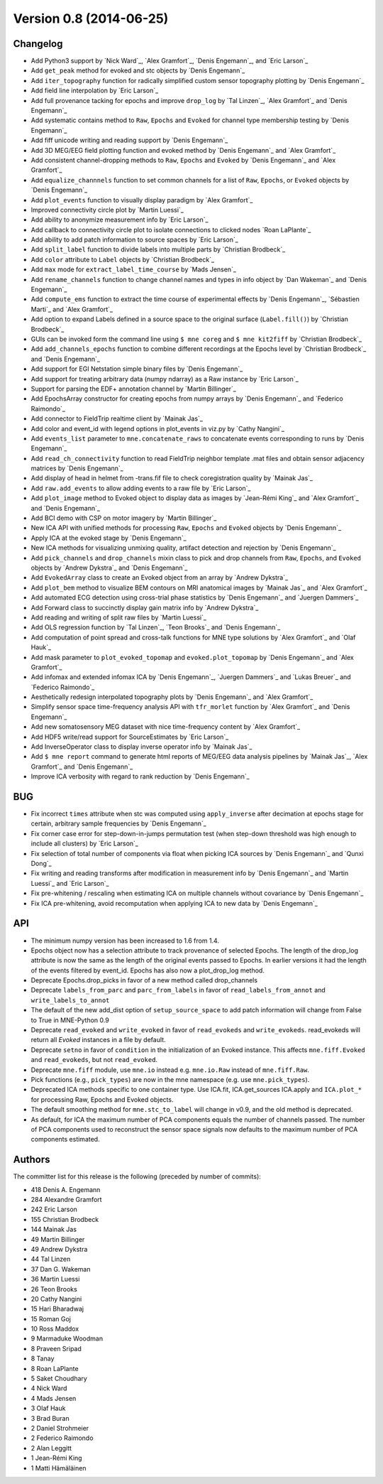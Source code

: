 .. _changes_0_8:

Version 0.8 (2014-06-25)
------------------------

Changelog
~~~~~~~~~

- Add Python3 support by `Nick Ward`_, `Alex Gramfort`_, `Denis Engemann`_, and `Eric Larson`_

- Add ``get_peak`` method for evoked and stc objects by  `Denis Engemann`_

- Add ``iter_topography`` function for radically simplified custom sensor topography plotting by `Denis Engemann`_

- Add field line interpolation by `Eric Larson`_

- Add full provenance tacking for epochs and improve ``drop_log`` by `Tal Linzen`_, `Alex Gramfort`_ and `Denis Engemann`_

- Add systematic contains method to ``Raw``, ``Epochs`` and ``Evoked`` for channel type membership testing by `Denis Engemann`_

- Add fiff unicode writing and reading support by `Denis Engemann`_

- Add 3D MEG/EEG field plotting function and evoked method by `Denis Engemann`_ and  `Alex Gramfort`_

- Add consistent channel-dropping methods to ``Raw``, ``Epochs`` and ``Evoked`` by `Denis Engemann`_ and  `Alex Gramfort`_

- Add ``equalize_channnels`` function to set common channels for a list of ``Raw``, ``Epochs``, or ``Evoked`` objects by `Denis Engemann`_

- Add ``plot_events`` function to visually display paradigm by `Alex Gramfort`_

- Improved connectivity circle plot by `Martin Luessi`_

- Add ability to anonymize measurement info by `Eric Larson`_

- Add callback to connectivity circle plot to isolate connections to clicked nodes `Roan LaPlante`_

- Add ability to add patch information to source spaces by `Eric Larson`_

- Add ``split_label`` function to divide labels into multiple parts by `Christian Brodbeck`_

- Add ``color`` attribute to ``Label`` objects by `Christian Brodbeck`_

- Add ``max`` mode for ``extract_label_time_course`` by `Mads Jensen`_

- Add ``rename_channels`` function to change channel names and types in info object by `Dan Wakeman`_ and `Denis Engemann`_

- Add  ``compute_ems`` function to extract the time course of experimental effects by `Denis Engemann`_, `Sébastien Marti`_ and `Alex Gramfort`_

- Add option to expand Labels defined in a source space to the original surface (``Label.fill()``) by `Christian Brodbeck`_

- GUIs can be invoked form the command line using ``$ mne coreg`` and ``$ mne kit2fiff`` by `Christian Brodbeck`_

- Add ``add_channels_epochs`` function to combine different recordings at the Epochs level by `Christian Brodbeck`_ and `Denis Engemann`_

- Add support for EGI Netstation simple binary files by `Denis Engemann`_

- Add support for treating arbitrary data (numpy ndarray) as a Raw instance by `Eric Larson`_

- Support for parsing the EDF+ annotation channel by `Martin Billinger`_

- Add EpochsArray constructor for creating epochs from numpy arrays by `Denis Engemann`_ and `Federico Raimondo`_

- Add connector to FieldTrip realtime client by `Mainak Jas`_

- Add color and event_id with legend options in plot_events in viz.py by `Cathy Nangini`_

- Add ``events_list`` parameter to ``mne.concatenate_raws`` to concatenate events corresponding to runs by `Denis Engemann`_

- Add ``read_ch_connectivity`` function to read FieldTrip neighbor template .mat files and obtain sensor adjacency matrices by `Denis Engemann`_

- Add display of head in helmet from -trans.fif file to check coregistration quality by `Mainak Jas`_

- Add ``raw.add_events`` to allow adding events to a raw file by `Eric Larson`_

- Add ``plot_image`` method to Evoked object to display data as images by `Jean-Rémi King`_ and `Alex Gramfort`_ and `Denis Engemann`_

- Add BCI demo with CSP on motor imagery by `Martin Billinger`_

- New ICA API with unified methods for processing ``Raw``, ``Epochs`` and ``Evoked`` objects by `Denis Engemann`_

- Apply ICA at the evoked stage by `Denis Engemann`_

- New ICA methods for visualizing unmixing quality, artifact detection and rejection by `Denis Engemann`_

- Add ``pick_channels`` and ``drop_channels`` mixin class to pick and drop channels from ``Raw``, ``Epochs``, and ``Evoked`` objects by `Andrew Dykstra`_ and `Denis Engemann`_

- Add ``EvokedArray`` class to create an Evoked object from an array by `Andrew Dykstra`_

- Add ``plot_bem`` method to visualize BEM contours on MRI anatomical images by `Mainak Jas`_ and `Alex Gramfort`_

- Add automated ECG detection using cross-trial phase statistics by `Denis Engemann`_ and `Juergen Dammers`_

- Add Forward class to succinctly display gain matrix info by `Andrew Dykstra`_

- Add reading and writing of split raw files by `Martin Luessi`_

- Add OLS regression function by `Tal Linzen`_, `Teon Brooks`_ and `Denis Engemann`_

- Add computation of point spread and cross-talk functions for MNE type solutions by `Alex Gramfort`_ and `Olaf Hauk`_

- Add mask parameter to ``plot_evoked_topomap`` and ``evoked.plot_topomap`` by `Denis Engemann`_ and `Alex Gramfort`_

- Add infomax and extended infomax ICA by `Denis Engemann`_, `Juergen Dammers`_ and `Lukas Breuer`_ and `Federico Raimondo`_

- Aesthetically redesign interpolated topography plots by `Denis Engemann`_ and `Alex Gramfort`_

- Simplify sensor space time-frequency analysis API with ``tfr_morlet`` function by `Alex Gramfort`_ and `Denis Engemann`_

- Add new somatosensory MEG dataset with nice time-frequency content by `Alex Gramfort`_

- Add HDF5 write/read support for SourceEstimates by `Eric Larson`_

- Add InverseOperator class to display inverse operator info by `Mainak Jas`_

- Add ``$ mne report`` command to generate html reports of MEG/EEG data analysis pipelines by `Mainak Jas`_, `Alex Gramfort`_ and `Denis Engemann`_

- Improve ICA verbosity with regard to rank reduction by `Denis Engemann`_

BUG
~~~

- Fix incorrect ``times`` attribute when stc was computed using ``apply_inverse`` after decimation at epochs stage for certain, arbitrary sample frequencies by `Denis Engemann`_

- Fix corner case error for step-down-in-jumps permutation test (when step-down threshold was high enough to include all clusters) by `Eric Larson`_

- Fix selection of total number of components via float when picking ICA sources by `Denis Engemann`_ and `Qunxi Dong`_

- Fix writing and reading transforms after modification in measurement info by `Denis Engemann`_ and `Martin Luessi`_ and `Eric Larson`_

- Fix pre-whitening / rescaling when estimating ICA on multiple channels without covariance by `Denis Engemann`_

- Fix ICA pre-whitening, avoid recomputation when applying ICA to new data by `Denis Engemann`_

API
~~~

- The minimum numpy version has been increased to 1.6 from 1.4.

- Epochs object now has a selection attribute to track provenance of selected Epochs. The length of the drop_log attribute is now the same as the length of the original events passed to Epochs. In earlier versions it had the length of the events filtered by event_id. Epochs has also now a plot_drop_log method.

- Deprecate Epochs.drop_picks in favor of a new method called drop_channels

- Deprecate ``labels_from_parc`` and ``parc_from_labels`` in favor of ``read_labels_from_annot`` and ``write_labels_to_annot``

- The default of the new add_dist option of ``setup_source_space`` to add patch information will change from False to True in MNE-Python 0.9

- Deprecate ``read_evoked`` and ``write_evoked`` in favor of ``read_evokeds`` and ``write_evokeds``. read_evokeds will return all `Evoked` instances in a file by default.

- Deprecate ``setno`` in favor of ``condition`` in the initialization of an Evoked instance. This affects ``mne.fiff.Evoked`` and ``read_evokeds``, but not ``read_evoked``.

- Deprecate ``mne.fiff`` module, use ``mne.io`` instead e.g. ``mne.io.Raw`` instead of ``mne.fiff.Raw``.

- Pick functions (e.g., ``pick_types``) are now in the mne namespace (e.g. use ``mne.pick_types``).

- Deprecated ICA methods specific to one container type. Use ICA.fit, ICA.get_sources ICA.apply and ``ICA.plot_*`` for processing Raw, Epochs and Evoked objects.

- The default smoothing method for ``mne.stc_to_label`` will change in v0.9, and the old method is deprecated.

- As default, for ICA the maximum number of PCA components equals the number of channels passed. The number of PCA components used to reconstruct the sensor space signals now defaults to the maximum number of PCA components estimated.

Authors
~~~~~~~

The committer list for this release is the following (preceded by number of commits):

* 418  Denis A. Engemann
* 284  Alexandre Gramfort
* 242  Eric Larson
* 155  Christian Brodbeck
* 144  Mainak Jas
* 49  Martin Billinger
* 49  Andrew Dykstra
* 44  Tal Linzen
* 37  Dan G. Wakeman
* 36  Martin Luessi
* 26  Teon Brooks
* 20  Cathy Nangini
* 15  Hari Bharadwaj
* 15  Roman Goj
* 10  Ross Maddox
* 9  Marmaduke Woodman
* 8  Praveen Sripad
* 8  Tanay
* 8  Roan LaPlante
* 5  Saket Choudhary
* 4  Nick Ward
* 4  Mads Jensen
* 3  Olaf Hauk
* 3  Brad Buran
* 2  Daniel Strohmeier
* 2  Federico Raimondo
* 2  Alan Leggitt
* 1  Jean-Rémi King
* 1  Matti Hämäläinen
